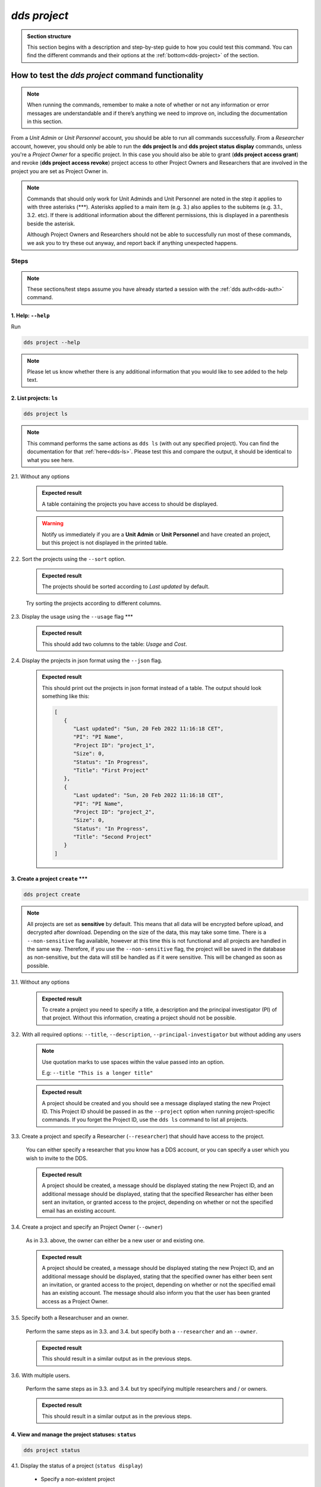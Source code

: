 ==============
`dds project`
==============

.. admonition:: Section structure 
   
   This section begins with a description and step-by-step guide to how you could test this command. You can find the different commands and their options at the :ref:`bottom<dds-project>` of the section. 

How to test the `dds project` command functionality
----------------------------------------------------

.. note::

   When running the commands, remember to make a note of whether or not any information or error messages are understandable and if there’s anything we need to improve on, including the documentation in this section.

From a *Unit Admin* or *Unit Personnel* account, you should be able to run all commands successfully. From a *Researcher* account, however, you should only be able to run the **dds project ls** and **dds project status display** commands, unless you're a *Project Owner* for a specific project. In this case you should also be able to grant (**dds project access grant**) and revoke (**dds project access revoke**) project access to other Project Owners and Researchers that are involved in the project you are set as Project Owner in. 

.. note:: 
   
   Commands that should only work for Unit Adminds and Unit Personnel are noted in the step it applies to with three asterisks (\*\*\*). Asterisks applied to a main item (e.g. 3.) also applies to the subitems (e.g. 3.1., 3.2. etc). If there is additional information about the different permissions, this is displayed in a parenthesis beside the asterisk. 
   
   Although Project Owners and Researchers should not be able to successfully run most of these commands, we ask you to try these out anyway, and report back if anything unexpected happens.


Steps
~~~~~~

.. note::

   These sections/test steps assume you have already started a session with the :ref:`dds auth<dds-auth>` command.


1. Help: ``--help``
"""""""""""""""""""
Run

.. code-block::

   dds project --help

.. note::
   Please let us know whether there is any additional information that you would like to see added to the help text.

2. List projects: ``ls``
"""""""""""""""""""""""""
.. code-block::

   dds project ls

.. note::
   This command performs the same actions as ``dds ls`` (with out any specified project). You can find the documentation for that :ref:`here<dds-ls>`. Please test this and compare the output, it should be identical to what you see here.

2.1. Without any options

   .. admonition:: Expected result 
   
      A table containing the projects you have access to should be displayed. 
      
   .. warning:: 

      Notify us immediately if you are a **Unit Admin** or **Unit Personnel** and have created an project, but this project is not displayed in the printed table.

2.2. Sort the projects using the ``--sort`` option.

   .. admonition:: Expected result 

      The projects should be sorted according to `Last updated` by default. 

   Try sorting the projects according to different columns.

2.3. Display the usage using the ``--usage`` flag \*\*\*

   .. admonition:: Expected result 

      This should add two columns to the table: `Usage` and `Cost`.

2.4. Display the projects in json format using the ``--json`` flag.

   .. admonition:: Expected result 

      This should print out the projects in json format instead of a table. The output should look something like this:
      
      .. code-block:: bash

         [
            {
               "Last updated": "Sun, 20 Feb 2022 11:16:18 CET",
               "PI": "PI Name",
               "Project ID": "project_1",
               "Size": 0,
               "Status": "In Progress",
               "Title": "First Project"
            },
            {
               "Last updated": "Sun, 20 Feb 2022 11:16:18 CET",
               "PI": "PI Name",
               "Project ID": "project_2",
               "Size": 0,
               "Status": "In Progress",
               "Title": "Second Project"
            }
         ]


3. Create a project ``create`` \*\*\*
""""""""""""""""""""""""""""""""""""""
.. code-block::

   dds project create 

.. note:: 
   All projects are set as **sensitive** by default. This means that all data will be encrypted before upload, and decrypted after download. Depending on the size of the data, this may take some time. There is a ``--non-sensitive`` flag available, however at this time this is not functional and all projects are handled in the same way. Therefore, if you use the ``--non-sensitive`` flag, the project will be saved in the database as non-sensitive, but the data will still be handled as if it were sensitive. This will be changed as soon as possible.

3.1. Without any options

   .. admonition:: Expected result 

      To create a project you need to specify a title, a description and the principal investigator (PI) of that project. Without this information, creating a project should not be possible. 

3.2. With all required options: ``--title``, ``--description``, ``--principal-investigator`` but without adding any users

   .. note:: 

      Use quotation marks to use spaces within the value passed into an option.

      E.g: ``--title "This is a longer title"``
      
   .. admonition:: Expected result 

      A project should be created and you should see a message displayed stating the new Project ID. This Project ID should be passed in as the ``--project`` option when running project-specific commands. If you forget the Project ID, use the ``dds ls`` command to list all projects.

3.3. Create a project and specify a Researcher (``--researcher``) that should have access to the project.

   You can either specify a researcher that you know has a DDS account, or you can specify a user which you wish to invite to the DDS. 

   .. admonition:: Expected result 

      A project should be created, a message should be displayed stating the new Project ID, and an additional message should be displayed, stating that the specified Researcher has either been sent an invitation, or granted access to the project, depending on whether or not the specified email has an existing account. 

3.4. Create a project and specify an Project Owner (``--owner``)
   
   As in 3.3. above, the owner can either be a new user or and existing one. 

   .. admonition:: Expected result 

      A project should be created, a message should be displayed stating the new Project ID, and an additional message should be displayed, stating that the specified owner has either been sent an invitation, or granted access to the project, depending on whether or not the specified email has an existing account. The message should also inform you that the user has been granted access as a Project Owner.

3.5. Specify both a Researchuser and an owner. 

   Perform the same steps as in 3.3. and 3.4. but specify both a ``--researcher`` and an ``--owner``. 

   .. admonition:: Expected result 

      This should result in a similar output as in the previous steps.

3.6. With multiple users. 

   Perform the same steps as in 3.3. and 3.4. but try specifying multiple researchers and / or owners. 

   .. admonition:: Expected result 

      This should result in a similar output as in the previous steps.

4. View and manage the project statuses: ``status``
"""""""""""""""""""""""""""""""""""""""""""""""""""" 
.. code-block::

   dds project status

4.1. Display the status of a project (``status display``)

   * Specify a non-existent project 

      .. admonition:: Expected result 

         A message saying that the project does not exist should be displayed.

   * Specify an existing project

      .. admonition:: Expected result 

         The output should look something like this:

         .. code-block:: bash

            Current status of someunit00002: In Progress

   * Also show the status history with the ``--show-history`` flag

      .. admonition:: Expected result 

         The output should look something like this:

         .. code-block:: bash

            Current status of someunit00002: In Progress
            INFO     Status history
            In Progress, Sun, 20 Feb 2022 11:51:13 CET 

4.2. Attempt changing the project status \*\*\*
   
   .. tip:: 
      We recommend testing this functionality in the following steps: 

      (i) Create a project
      (ii) Display status. The status should always be **In Progress** at this point.
      (iii) Attempt changing the status.
      (iv) Display status.

      Please attempt to change the project status in different orders. 

   The possible status changes are displayed visually `on this board <https://app.diagrams.net/?page-id=vh0lXXhkObWnrkoySPmn&hide-pages=1&viewbox=%7B%22x%22%3A-753%2C%22y%22%3A-503%2C%22width%22%3A1676%2C%22height%22%3A1656%2C%22border%22%3A100%7D#G1ophR0vtGByHxPG90mzjAPXgMTCjVcN_Z>`_ and are listed in the :ref:`documentation below<dds-project>`.

5. Manage project access: ``access`` \*\*\* (Also possible for Project Owners)
"""""""""""""""""""""""""""""""""""""""""""""""""""""""""""""""""""""""""""""""
.. code-block::

   dds project access

.. tip:: 
   We recommend testing this functionality in the following steps:
      
   (i) List the users with access to a specific project: ``dds ls --project <project_id> --users``. More details on the ``dds ls`` command can be found :ref:`here<dds-ls>`. 
   (ii) Grant / Revoke / Fix access for a specific user as described in the steps below.
   (iii) Do step (i)

5.1. Grant access to a project (``access grant``)
   
   .. tip:: 
      We suggest you list the users with access to the project in question before performing the following tests. Go :ref:`here<dds-ls>` for the instructions on how to do this.

   (i) Specify a non-existent user.

      .. admonition:: Expected result 

         The user should be invited and a message notifying you of this should be displayed. Note that you can only use ``grant`` for Researchers, not Unit Admins or Unit Personnel. 

   (ii) Specify an existing user.

      * Attempt to grant access to a user with the role **Unit Admin** or **Unit Personnel**

         .. admonition:: Expected result 

            This command should produce an error message. Unit Admins / Personnel have access to *all* projects connected to a specific unit. Only researchers can be granted access with this command.

      * Attempt to grant access to a user with the role **Researcher**

         Try to grant access both to a user which already has access to the specified project, and one who does not. Also try this with the ``--owner`` flag. 

         .. admonition:: Expected result 

            If the user already has access to the project, and is already set as the Project Owner, using the ``--owner`` flag for this command should return a message stating that the user is already associated to the project in that capacity. The same applies to it the user is associated to the project as a Researcher and the ``--owner`` flag is *not used*.

5.2. Revoke project access (``access revoke``)

   .. tip:: 
      We suggest you list the users with access to the project in question before performing the following tests. Go :ref:`here<dds-ls>` for the instructions on how to do this.

   (i) Specify a non-existent user
      
      .. admonition:: Expected result 

         A non-existent user cannot have access to a project and it should therefore not be possible to revoke project access for that user.

   (ii) Specify an existing user that does not have access to the current project.

      .. admonition:: Expected result 

         This should produce a message saying that the specified user does not have access to the project. 

   (iii) Revoke project access for the users that you granted access in step 5.1. (ii)

      .. admonition:: Expected result 
      
         A message should be displayed informing you that the users' project access has been revoked.

5.3 Fix project access (``access fix``)

   .. note:: 

      This command is used to reactivate a users' project access a password reset. More specifically, the user has performed the following steps:
      
      (i) Requested a password reset
      (ii) Clicked on the link in the received email 
      (iii) Chosen a new password 
      (iv) Contacted the Project Owner or a Unit Admin / Personnel connected to the unit responsible for a specific project to regain access

   .. tip::

      Unless someone contacts you about losing access, this step is slightly difficult to test. However, you can follow the :ref:`web instructions<web>` on how to request a password reset and ask another user to reactivate your project access with this command. 

      You can also attempt this with users that do not have access to a specific project.

----------

.. _dds-project:

The command
~~~~~~~~~~~~

.. click:: dds_cli.__main__:project_group_command
   :prog: dds project
   :nested: full